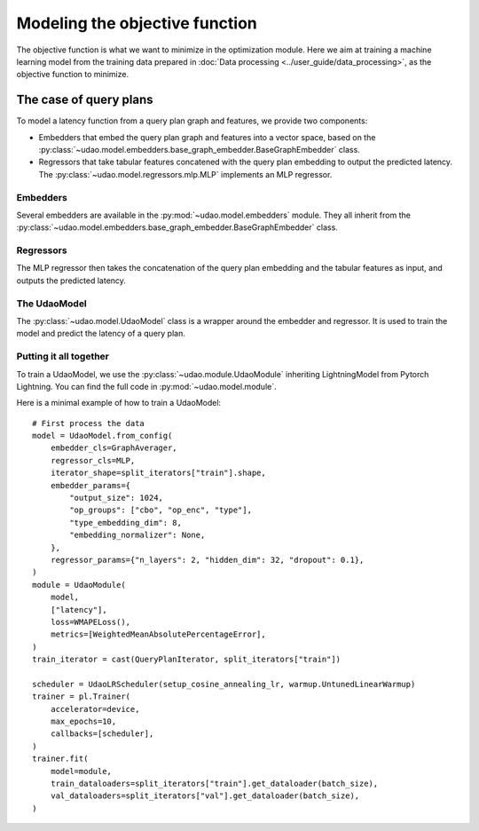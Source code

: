 ===============================
Modeling the objective function
===============================

The objective function is what we want to minimize in the optimization module.
Here we aim at training a machine learning model from the training data prepared in :doc:`Data processing <../user_guide/data_processing>`, as the objective function to minimize.

The case of query plans
-----------------------

To model a latency function from a query plan graph and features, we provide two components:

* Embedders that embed the query plan graph and features into a vector space, based on the :py:class:`~udao.model.embedders.base_graph_embedder.BaseGraphEmbedder` class.
* Regressors that take tabular features concatened with the query plan embedding to output the predicted latency. The :py:class:`~udao.model.regressors.mlp.MLP` implements an MLP regressor.

Embedders
~~~~~~~~~
Several embedders are available in the :py:mod:`~udao.model.embedders` module. They all inherit from the :py:class:`~udao.model.embedders.base_graph_embedder.BaseGraphEmbedder` class.

Regressors
~~~~~~~~~~
The MLP regressor then takes the concatenation of the query plan embedding and the tabular features as input, and outputs the predicted latency.

The UdaoModel
~~~~~~~~~~~~~

The :py:class:`~udao.model.UdaoModel` class is a wrapper around the embedder and regressor.
It is used to train the model and predict the latency of a query plan.

Putting it all together
~~~~~~~~~~~~~~~~~~~~~~~~
To train a UdaoModel, we use the :py:class:`~udao.module.UdaoModule` inheriting LightningModel from Pytorch Lightning.
You can find the full code in :py:mod:`~udao.model.module`.

Here is a minimal example of how to train a UdaoModel::

    # First process the data
    model = UdaoModel.from_config(
        embedder_cls=GraphAverager,
        regressor_cls=MLP,
        iterator_shape=split_iterators["train"].shape,
        embedder_params={
            "output_size": 1024,
            "op_groups": ["cbo", "op_enc", "type"],
            "type_embedding_dim": 8,
            "embedding_normalizer": None,
        },
        regressor_params={"n_layers": 2, "hidden_dim": 32, "dropout": 0.1},
    )
    module = UdaoModule(
        model,
        ["latency"],
        loss=WMAPELoss(),
        metrics=[WeightedMeanAbsolutePercentageError],
    )
    train_iterator = cast(QueryPlanIterator, split_iterators["train"])

    scheduler = UdaoLRScheduler(setup_cosine_annealing_lr, warmup.UntunedLinearWarmup)
    trainer = pl.Trainer(
        accelerator=device,
        max_epochs=10,
        callbacks=[scheduler],
    )
    trainer.fit(
        model=module,
        train_dataloaders=split_iterators["train"].get_dataloader(batch_size),
        val_dataloaders=split_iterators["val"].get_dataloader(batch_size),
    )
